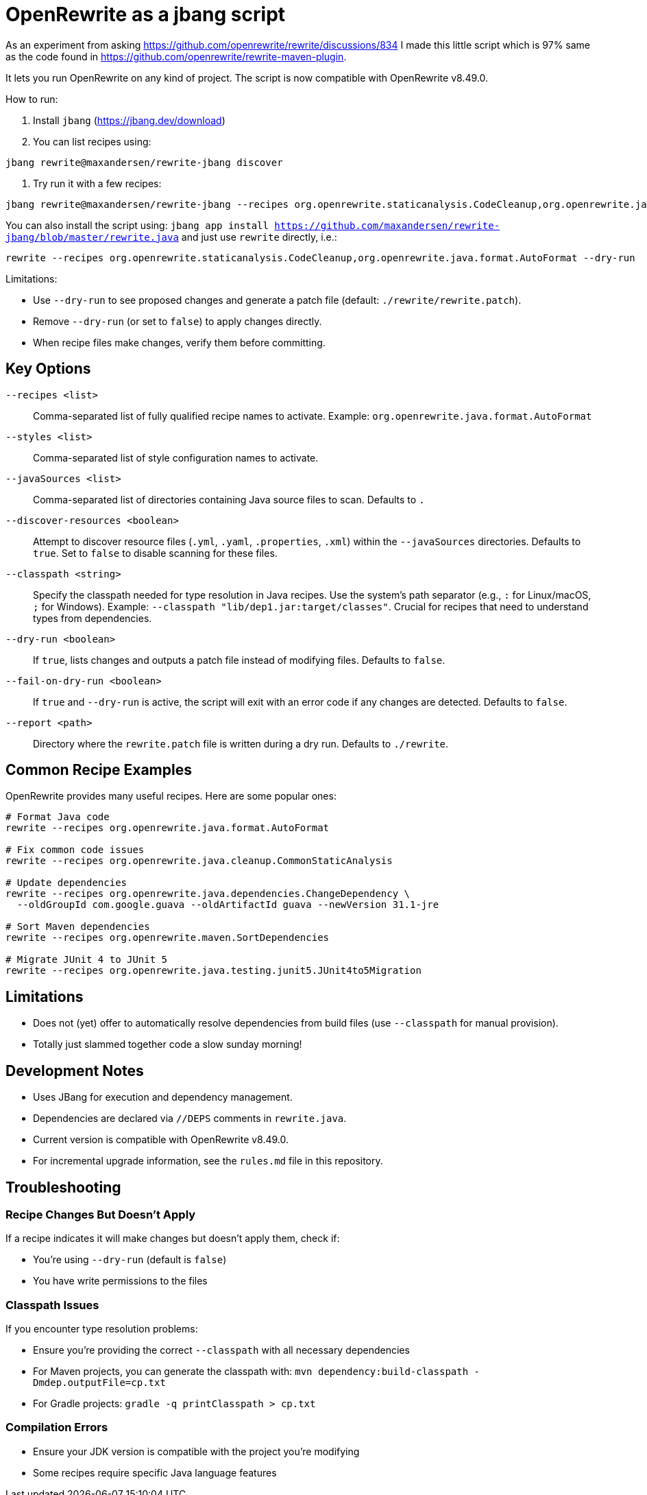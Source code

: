 # OpenRewrite as a jbang script

As an experiment from asking https://github.com/openrewrite/rewrite/discussions/834
I made this little script which is 97% same as the code found in https://github.com/openrewrite/rewrite-maven-plugin.

It lets you run OpenRewrite on any kind of project. The script is now compatible with OpenRewrite v8.49.0.

How to run: 

1. Install `jbang` (https://jbang.dev/download)
2. You can list recipes using:

[source,sh]
----
jbang rewrite@maxandersen/rewrite-jbang discover
----

3. Try run it with a few recipes: 

[source,sh]
----
jbang rewrite@maxandersen/rewrite-jbang --recipes org.openrewrite.staticanalysis.CodeCleanup,org.openrewrite.java.format.AutoFormat
----

You can also install the script using: `jbang app install  https://github.com/maxandersen/rewrite-jbang/blob/master/rewrite.java`
and just use `rewrite` directly, i.e.:

[source,sh]
----
rewrite --recipes org.openrewrite.staticanalysis.CodeCleanup,org.openrewrite.java.format.AutoFormat --dry-run
----

Limitations: 

* Use `--dry-run` to see proposed changes and generate a patch file (default: `./rewrite/rewrite.patch`).
* Remove `--dry-run` (or set to `false`) to apply changes directly.
* When recipe files make changes, verify them before committing.

== Key Options

`--recipes <list>`::
Comma-separated list of fully qualified recipe names to activate. Example: `org.openrewrite.java.format.AutoFormat`

`--styles <list>`::
Comma-separated list of style configuration names to activate.

`--javaSources <list>`::
Comma-separated list of directories containing Java source files to scan. Defaults to `.`

`--discover-resources <boolean>`::
Attempt to discover resource files (`.yml`, `.yaml`, `.properties`, `.xml`) within the `--javaSources` directories. Defaults to `true`. Set to `false` to disable scanning for these files.

`--classpath <string>`::
Specify the classpath needed for type resolution in Java recipes. Use the system's path separator (e.g., `:` for Linux/macOS, `;` for Windows). Example: `--classpath "lib/dep1.jar:target/classes"`. Crucial for recipes that need to understand types from dependencies.

`--dry-run <boolean>`::
If `true`, lists changes and outputs a patch file instead of modifying files. Defaults to `false`.

`--fail-on-dry-run <boolean>`::
If `true` and `--dry-run` is active, the script will exit with an error code if any changes are detected. Defaults to `false`.

`--report <path>`::
Directory where the `rewrite.patch` file is written during a dry run. Defaults to `./rewrite`.

== Common Recipe Examples

OpenRewrite provides many useful recipes. Here are some popular ones:

[source,sh]
----
# Format Java code
rewrite --recipes org.openrewrite.java.format.AutoFormat

# Fix common code issues
rewrite --recipes org.openrewrite.java.cleanup.CommonStaticAnalysis

# Update dependencies
rewrite --recipes org.openrewrite.java.dependencies.ChangeDependency \
  --oldGroupId com.google.guava --oldArtifactId guava --newVersion 31.1-jre

# Sort Maven dependencies
rewrite --recipes org.openrewrite.maven.SortDependencies

# Migrate JUnit 4 to JUnit 5
rewrite --recipes org.openrewrite.java.testing.junit5.JUnit4to5Migration
----

== Limitations

* Does not (yet) offer to automatically resolve dependencies from build files (use `--classpath` for manual provision).
* Totally just slammed together code a slow sunday morning!

== Development Notes

* Uses JBang for execution and dependency management.
* Dependencies are declared via `//DEPS` comments in `rewrite.java`.
* Current version is compatible with OpenRewrite v8.49.0.
* For incremental upgrade information, see the `rules.md` file in this repository.

== Troubleshooting

=== Recipe Changes But Doesn't Apply

If a recipe indicates it will make changes but doesn't apply them, check if:

* You're using `--dry-run` (default is `false`)
* You have write permissions to the files

=== Classpath Issues

If you encounter type resolution problems:

* Ensure you're providing the correct `--classpath` with all necessary dependencies
* For Maven projects, you can generate the classpath with: `mvn dependency:build-classpath -Dmdep.outputFile=cp.txt`
* For Gradle projects: `gradle -q printClasspath > cp.txt`

=== Compilation Errors

* Ensure your JDK version is compatible with the project you're modifying
* Some recipes require specific Java language features
